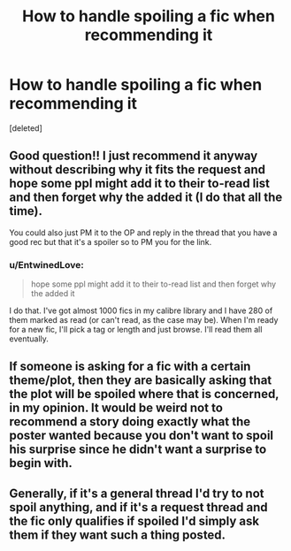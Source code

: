 #+TITLE: How to handle spoiling a fic when recommending it

* How to handle spoiling a fic when recommending it
:PROPERTIES:
:Score: 13
:DateUnix: 1476920025.0
:DateShort: 2016-Oct-20
:FlairText: Discussion
:END:
[deleted]


** Good question!! I just recommend it anyway without describing why it fits the request and hope some ppl might add it to their to-read list and then forget why the added it (I do that all the time).

You could also just PM it to the OP and reply in the thread that you have a good rec but that it's a spoiler so to PM you for the link.
:PROPERTIES:
:Author: gotkate86
:Score: 9
:DateUnix: 1476931500.0
:DateShort: 2016-Oct-20
:END:

*** u/EntwinedLove:
#+begin_quote
  hope some ppl might add it to their to-read list and then forget why the added it
#+end_quote

I do that. I've got almost 1000 fics in my calibre library and I have 280 of them marked as read (or can't read, as the case may be). When I'm ready for a new fic, I'll pick a tag or length and just browse. I'll read them all eventually.
:PROPERTIES:
:Author: EntwinedLove
:Score: 3
:DateUnix: 1476939057.0
:DateShort: 2016-Oct-20
:END:


** If someone is asking for a fic with a certain theme/plot, then they are basically asking that the plot will be spoiled where that is concerned, in my opinion. It would be weird not to recommend a story doing exactly what the poster wanted because you don't want to spoil his surprise since he didn't want a surprise to begin with.
:PROPERTIES:
:Author: Starfox5
:Score: 11
:DateUnix: 1476944547.0
:DateShort: 2016-Oct-20
:END:


** Generally, if it's a general thread I'd try to not spoil anything, and if it's a request thread and the fic only qualifies if spoiled I'd simply ask them if they want such a thing posted.
:PROPERTIES:
:Author: Kazeto
:Score: 2
:DateUnix: 1477018582.0
:DateShort: 2016-Oct-21
:END:
